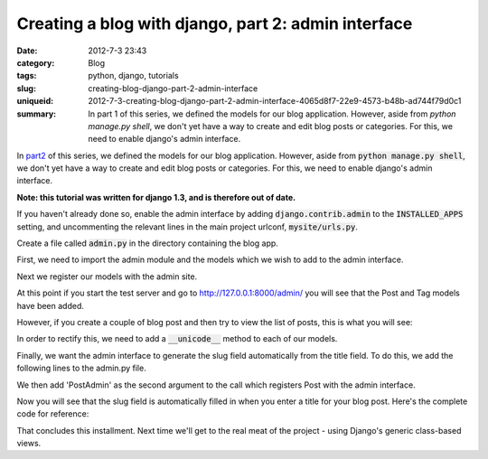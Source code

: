 Creating a blog with django, part 2: admin interface
####################################################

:date: 2012-7-3 23:43
:category: Blog
:tags: python, django, tutorials
:slug: creating-blog-django-part-2-admin-interface
:uniqueid: 2012-7-3-creating-blog-django-part-2-admin-interface-4065d8f7-22e9-4573-b48b-ad744f79d0c1
:summary: In part 1 of this series, we defined the models for our blog application. However, aside from `python manage.py shell`, we don't yet have a way to create and edit blog posts or categories. For this, we need to enable django's admin interface.

In `part2 <{filename}2012_7_3_creating-blog-django-part-1-models.md>`_ of this series, we defined the models for our blog application. However, aside from :code:`python manage.py shell`, we don't yet have a way to create and edit blog posts or categories. For this, we need to enable django's admin interface.

**Note: this tutorial was written for django 1.3, and is therefore out of date.**

If you haven't already done so, enable the admin interface by adding :code:`django.contrib.admin` to the :code:`INSTALLED_APPS` setting, and uncommenting the relevant lines in the main project urlconf, :code:`mysite/urls.py`.

.. code-block:: python
    :linenos: table

    from django.conf.urls.defaults import patterns, include, url

    # Uncomment the next two lines to enable the admin:
    from django.contrib import admin
    admin.autodiscover()

    urlpatterns = patterns('',
        # Examples:
        # url(r'^$', 'mysite.views.home', name='home'),
        # url(r'^mysite/', include('mysite.foo.urls')),

        # Uncomment the admin/doc line below to enable admin documentation:
        # url(r'^admin/doc/', include('django.contrib.admindocs.urls')),

        # Uncomment the next line to enable the admin:
        url(r'^admin/', include(admin.site.urls)),
    )

Create a file called :code:`admin.py` in the directory containing the blog app.

First, we need to import the admin module and the models which we wish to add to the admin interface.

.. code-block:: python
    :linenos: table

    # admin.py

    from django.contrib import admin
    from mysite.blog.models import Post, Tag

Next we register our models with the admin site.

.. code-block:: python
    :linenos: table
    :linenostart: 6

    admin.site.register(Post)
    admin.site.register(Tag)

At this point if you start the test server and go to `<http://127.0.0.1:8000/admin/>`_ you will see that the Post and Tag models have been added.

.. image:: {attach}images/django-admin1.png
    :alt: Screenshot of admin interface

However, if you create a couple of blog post and then try to view the list of posts, this is what you will see:

.. image:: {attach}images/django-admin2.png
    :alt: Screenshot of admin interface

.. image:: {attach}images/django-admin3.png
    :alt: Screenshot of admin interface


In order to rectify this, we need to add a :code:`__unicode__` method to each of our models.

.. code-block:: python
    :linenos: none

    # models.py

    class Post(models.Model):
    ....
        def __unicode__(self):
            return self.title

    class Tag(models.Model):
    ....
        def __unicode__(self):
            return self.name

Finally, we want the admin interface to generate the slug field automatically from the title field. To do this, we add the following lines to the admin.py file.

.. code-block:: python
    :linenos: table
    :linenostart: 6

    class PostAdmin(admin.ModelAdmin):
        prepopulated_fields = {"slug": ("title",)}

We then add 'PostAdmin' as the second argument to the call which registers Post with the admin interface.

.. code-block:: python
    :linenos: table
    :linenostart: 9

    admin.site.register(Post, PostAdmin)

Now you will see that the slug field is automatically filled in when you enter a title for your blog post. Here\'s the complete code for reference:

.. code-block:: python
    :linenos: table

    # admin.py

    from django.contrib import admin
    from mysite.blog.models import Post, Tag

    class PostAdmin(admin.ModelAdmin):
        prepopulated_fields = {"slug": ("title",)}

    admin.site.register(Post, PostAdmin)
    admin.site.register(Tag)

.. code-block:: python
    :linenos: table

    # models.py

    from django.db import models
    from datetime import datetime

    class Tag(models.Model):
        name = models.CharField(max_length=20, unique=True)

        def __unicode__(self):
            return self.name

    class Post(models.Model):
        title = models.CharField(max_length=120)
        slug = models.SlugField(max_length=120, unique_for_date='publication_date')
        publication_date = models.DateTimeField(default=datetime.now)
        body = models.TextField()
        tags = models.ManyToManyField(Tag)

        def __unicode__(self):
            return self.title

That concludes this installment. Next time we'll get to the real meat of the project - using Django's generic class-based views.
